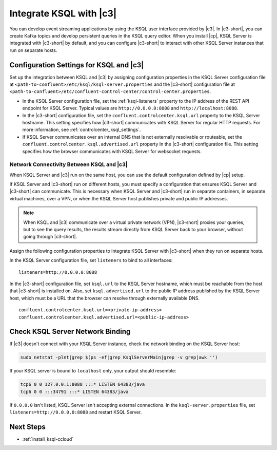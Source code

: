 .. _integrate-ksql-with-confluent-control-center:

Integrate KSQL with |c3|
########################

You can develop event streaming applications by using the KSQL user interface
provided by |c3|. In |c3-short|, you can create Kafka topics and develop
persistent queries in the KSQL query editor. When you install |cp|, KSQL Server
is integrated with |c3-short| by default, and you can configure |c3-short| to
interact with other KSQL Server instances that run on separate hosts.

.. image:: ../../../../images/ksql-interface-create-stream.png
     :width: 600px
     :align: center
     :alt: Screenshot of the KSQL Create Stream interface in Confluent Control Center.

Configuration Settings for KSQL and |c3|
****************************************

Set up the integration between KSQL and |c3| by assigning configuration
properties in the KSQL Server configuration file at 
``<path-to-confluent>/etc/ksql/ksql-server.properties`` and the |c3-short|
configuration file at 
``<path-to-confluent>/etc/confluent-control-center/control-center.properties``.

* In the KSQL Server configuration file, set the :ref:`ksql-listeners` property
  to the IP address of the REST API endpoint for KSQL Server. Typical values
  are ``http://0.0.0.0:8088`` and ``http://localhost:8088``.
* In the |c3-short| configuration file, set the ``confluent.controlcenter.ksql.url``
  property to the KSQL Server hostname. This setting specifies how |c3-short|
  communicates with KSQL Server for regular HTTP requests. For more information,
  see :ref:`controlcenter_ksql_settings`.
* If KSQL Server communicates over an internal DNS that is not externally
  resolvable or routeable, set the ``confluent.controlcenter.ksql.advertised.url``
  property In the |c3-short| configuration file. This setting specifies how the
  browser communicates with KSQL Server for websocket requests.

Network Connectivity Between KSQL and |c3|
==========================================

When KSQL Server and |c3| run on the same host, you can use the default
configuration defined by |cp| setup.

If KSQL Server and |c3-short| run on different hosts, you must specify a
configuration that ensures KSQL Server and |c3-short| can communicate. This
is necessary when KSQL Server and |c3-short| run in separate containers, in 
separate virtual machines, over a VPN, or when the KSQL Server host publishes
private and public IP addresses.

.. note::

   When KSQL and |c3| communicate over a virtual private network (VPN),
   |c3-short| proxies your queries, but to see the query results, the results
   stream directly from KSQL Server back to your browser, without going through
   |c3-short|. 

Assign the following configuration properties to integrate KSQL Server with
|c3-short| when they run on separate hosts.

In the KSQL Server configuration file, set ``listeners`` to bind to all
interfaces:

::

    listeners=http://0.0.0.0:8088


In the |c3-short| configuration file, set ``ksql.url`` to the KSQL Server
hostname, which must be reachable from the host that |c3-short| is installed
on. Also, set ``ksql.advertised.url`` to the public IP address published by the
KSQL Server host, which must be a URL that the browser can resolve through
externally available DNS.

::

    confluent.controlcenter.ksql.url=<private-ip-address>
    confluent.controlcenter.ksql.advertised.url=<public-ip-address>


Check KSQL Server Network Binding
*********************************

If |c3| doesn't connect with your KSQL Server instance, check the network
binding on the KSQL Server host: 

.. code:: bash

   sudo netstat -plnt|grep $(ps -ef|grep KsqlServerMain|grep -v grep|awk '')

If your KSQL server is bound to ``localhost`` only, your output should
resemble:

.. code:: bash

   tcp6 0 0 127.0.0.1:8088 :::* LISTEN 64383/java
   tcp6 0 0 :::34791 :::* LISTEN 64383/java

If ``0.0.0.0`` isn't listed, KSQL Server isn't accepting external
connections. In the ``ksql-server.properties`` file, set
``listeners=http://0.0.0.0:8088`` and restart KSQL Server.

Next Steps
**********

* :ref:`install_ksql-ccloud`
